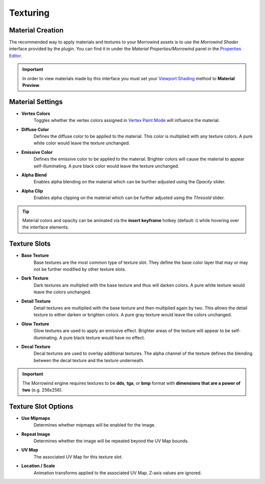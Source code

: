 Texturing
=========


Material Creation
-----------------

.. raw:: html

   <video controls src="../_static/OpenImage_1280x704.m4v" width="640" height="352"/></video>

The recommended way to apply materials and textures to your Morrowind assets is to use the *Morrowind Shader* interface provided by the plugin. You can find it in under the *Material Properties/Morrowind* panel in the `Properties Editor`_.

.. Important:: In order to view materials made by this interface you must set your `Viewport Shading`_ method to **Material Preview**.

.. _Properties Editor: https://docs.blender.org/manual/en/latest/editors/properties_editor.html
.. _Viewport Shading: https://docs.blender.org/manual/en/latest/editors/3dview/display/shading.html


Material Settings
-----------------

.. image:: ../_static/material_settings.png

- **Vertex Colors**
    Toggles whether the vertex colors assigned in `Vertex Paint Mode`_ will influence the material.
- **Diffuse Color**
    Defines the diffuse color to be applied to the material. This color is multiplied with any texture colors. A pure white color would leave the texture unchanged.
- **Emissive Color**
    Defines the emissive color to be applied to the material. Brighter colors will cause the material to appear self-illuminating. A pure black color would leave the texture unchanged.
- **Alpha Blend**
    Enables alpha blending on the material which can be burther adjusted using the *Opacity* slider.
- **Alpha Clip**
    Enables alpha clipping on the material which can be further adjusted using the *Thresold* slider.

.. _Vertex Paint Mode: https://docs.blender.org/manual/en/latest/sculpt_paint/vertex_paint/introduction.html

.. Tip:: Material colors and opacity can be animated via the **insert keyframe** hotkey (default: i) while hovering over the interface elements.


Texture Slots
-------------

- **Base Texture**
    Base textures are the most common type of texture slot. They define the base color layer that may or may not be further modified by other texture slots.

- **Dark Texture**
    Dark textures are multipled with the base texture and thus will darken colors. A pure white texture would leave the colors unchanged.

    .. image:: ../_static/dark_texture_example.png
        :width: 400

- **Detail Texture**
    Detail textures are multiplied with the base texture and then multiplied again by two. This allows the detail texture to either darken *or* brighten colors. A pure gray texture would leave the colors unchanged.

- **Glow Texture**
    Glow textures are used to apply an emissive effect. Brighter areas of the texture will appear to be self-illuminating. A pure black texture would have no effect.

- **Decal Texture**
    Decal textures are used to overlay additional textures. The alpha channel of the texture defines the blending between the decal texture and the texture underneath.

.. Important:: The Morrowind engine requires textures to be **dds**, **tga**, or **bmp** format with **dimensions that are a power of two** (e.g. 256x256).


Texture Slot Options
--------------------

.. image:: ../_static/texture_slot_options.png

- **Use Mipmaps**
    Determines whether mipmaps will be enabled for the image.

- **Repeat Image**
    Determines whether the image will be repeated beyond the UV Map bounds.

- **UV Map**
    The associated UV Map for this texture slot.

- **Location / Scale**
    Animation transforms applied to the associated UV Map. Z-axis values are ignored.
